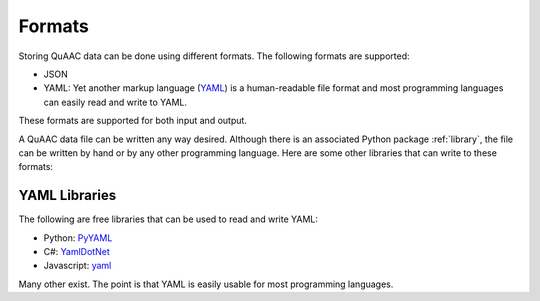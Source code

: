 .. _formats:

=======
Formats
=======

Storing QuAAC data can be done using different formats. The following formats are supported:

- JSON
- YAML: Yet another markup language (`YAML <https://en.wikipedia.org/wiki/YAML>`__) is a human-readable file
  format and most programming languages can easily read and write to YAML.

These formats are supported for both input and output.

A QuAAC data file can be written any way desired. Although there is an associated Python package :ref:`library`,
the file can be written by hand or by any other programming language. Here are some other libraries that
can write to these formats:

YAML Libraries
--------------

The following are free libraries that can be used to read and write YAML:

* Python: `PyYAML <https://pyyaml.org/>`__
* C#: `YamlDotNet <https://github.com/aaubry/YamlDotNet>`__
* Javascript: `yaml <https://github.com/eemeli/yaml>`__

Many other exist. The point is that YAML is easily usable for most programming
languages.


